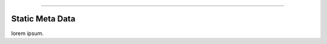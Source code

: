 .. rst-class:: center

.. image:: \images\sitetitle.png

----

##################
  Static Meta Data
##################

lorem ipsum.
